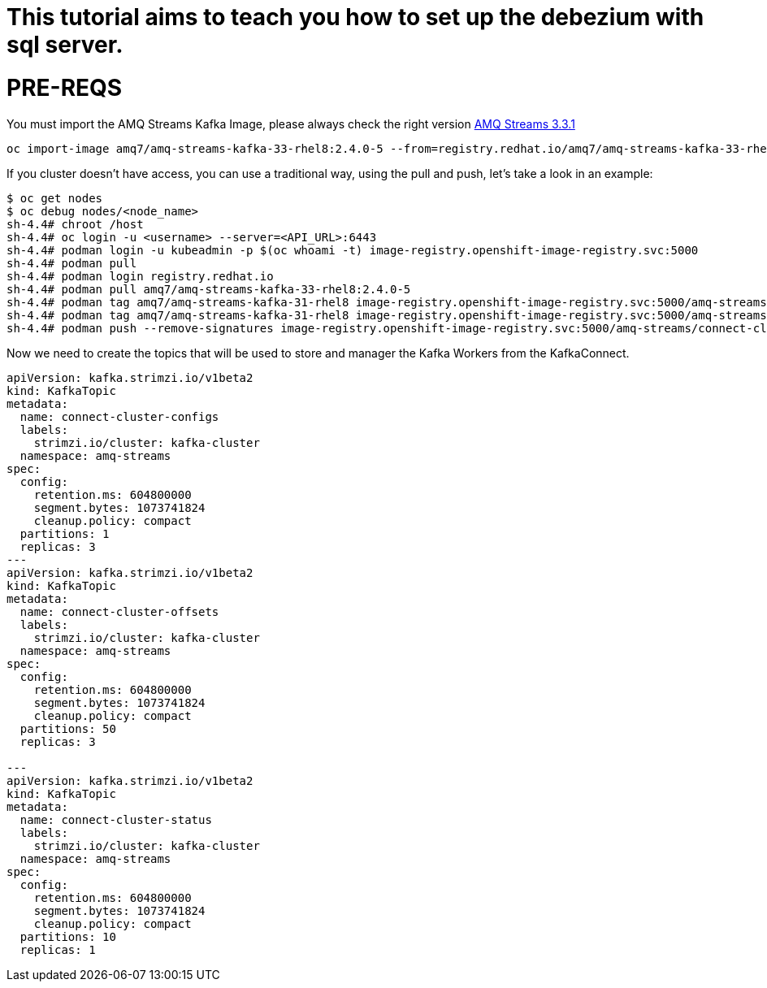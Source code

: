 # This tutorial aims to teach you how to set up the debezium with sql server.

# PRE-REQS
You must import the AMQ Streams Kafka Image, please always check the right version https://catalog.redhat.com/software/containers/amq7/amq-streams-kafka-33-rhel8/637e0ea240d971f5448e6a0f[AMQ Streams 3.3.1]
```shell
oc import-image amq7/amq-streams-kafka-33-rhel8:2.4.0-5 --from=registry.redhat.io/amq7/amq-streams-kafka-33-rhel8:2.4.0-5 --confirm
```
If you cluster doesn't have access, you can use a traditional way, using the pull and push, let's take a look in an example:
```shell
$ oc get nodes
$ oc debug nodes/<node_name>
sh-4.4# chroot /host
sh-4.4# oc login -u <username> --server=<API_URL>:6443
sh-4.4# podman login -u kubeadmin -p $(oc whoami -t) image-registry.openshift-image-registry.svc:5000
sh-4.4# podman pull 
sh-4.4# podman login registry.redhat.io 
sh-4.4# podman pull amq7/amq-streams-kafka-33-rhel8:2.4.0-5
sh-4.4# podman tag amq7/amq-streams-kafka-31-rhel8 image-registry.openshift-image-registry.svc:5000/amq-streams/connect-cluster 
sh-4.4# podman tag amq7/amq-streams-kafka-31-rhel8 image-registry.openshift-image-registry.svc:5000/amq-streams/connect-cluster
sh-4.4# podman push --remove-signatures image-registry.openshift-image-registry.svc:5000/amq-streams/connect-cluster
```

Now we need to create the topics that will be used to store and manager the Kafka Workers from the KafkaConnect.
```yaml
apiVersion: kafka.strimzi.io/v1beta2
kind: KafkaTopic
metadata:
  name: connect-cluster-configs
  labels:
    strimzi.io/cluster: kafka-cluster
  namespace: amq-streams
spec:
  config:
    retention.ms: 604800000
    segment.bytes: 1073741824
    cleanup.policy: compact
  partitions: 1
  replicas: 3
---
apiVersion: kafka.strimzi.io/v1beta2
kind: KafkaTopic
metadata:
  name: connect-cluster-offsets
  labels:
    strimzi.io/cluster: kafka-cluster
  namespace: amq-streams
spec:
  config:
    retention.ms: 604800000
    segment.bytes: 1073741824
    cleanup.policy: compact
  partitions: 50
  replicas: 3

---
apiVersion: kafka.strimzi.io/v1beta2
kind: KafkaTopic
metadata:
  name: connect-cluster-status
  labels:
    strimzi.io/cluster: kafka-cluster
  namespace: amq-streams
spec:
  config:
    retention.ms: 604800000
    segment.bytes: 1073741824
    cleanup.policy: compact
  partitions: 10
  replicas: 1
```

